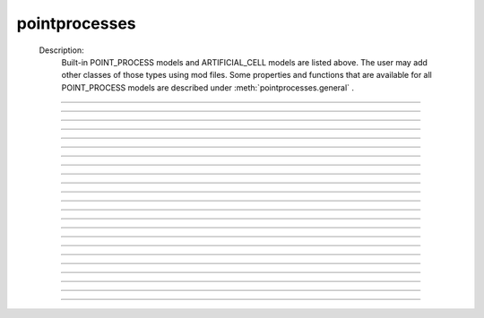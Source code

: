 .. _mech:

         
pointprocesses
--------------


    Description:
        Built-in POINT_PROCESS models and ARTIFICIAL_CELL models are listed above. 
        The user may add other classes of those types using mod files. Some properties 
        and functions that are available for all POINT_PROCESS models are described 
        under :meth:`pointprocesses.general` . 

    .. seealso::
        :func:`PointProcessManager`


----



.. function:: general


----



.. function:: get_loc


    Syntax:
        :code:`{ x = pnt.get_loc() stmt pop_section()}`


    Description:
        get_loc() pushes the section containing the POINT_PROCESS instance, pnt, 
        onto the section stack (makes it the currently accessed section), and 
        returns the position (ranging from 0 to 1) of the POINT_PROCESS instance. 
        The section stack should be popped when the section is no longer needed. 
        Note that the braces are necessary if the statement is typed at the top 
        level since the section stack is automatically popped when waiting for 
        user input. 

    .. seealso::
        :meth:`CurrentlyAccessedSection.pop_section`
        :func:`get_segment`

         

----



.. function:: get_segment


    Syntax:
        :code:`pyseg = pnt.get_segment()`


    Description:
        A more pythonic version of :func:`get_loc` in that it returns a python segment object 
        without pushing the section stack. From a segment object one can get the 
        section with \ :code:`pyseg.sec` and the position with \ :code:`pyseg.x`. If the 
        point process is not located anywhere, the return value is None. 

    .. warning::
        Segment objects become invalid if nseg changes. Discard them as soon as 
        possible and do not keep them around. 

         

----



.. function:: loc


    Syntax:
        :code:`pnt.loc(x)`


    Description:
        Moves the POINT_PROCESS instance, pnt, to the center of the segment containing 
        x of the currently accessed section. 

         

----



.. function:: has_loc


    Syntax:
        :code:`b = pnt.has_loc()`


    Description:
        Returns 1 if the POINT_PROCESS instance, pnt, is located in some section, 
        otherwise, 0. 

         

----



.. function:: IClamp


    Syntax:
        :code:`stimobj = new IClamp(x)`

        :code:`del -- ms`

        :code:`dur -- ms`

        :code:`amp -- nA`

        :code:`i -- nA`


    Description:
        See $NEURONHOME/src/nrnoc/stim.mod 
         
        Single pulse current clamp point process. This is an electrode current 
        so positive amp depolarizes the cell. i is set to amp when t is within 
        the closed interval del to del+dur. Time varying current stimuli can 
        be simulated by setting del=0, dur=1e9 and playing a vector into amp 
        with the :func:`play` :func:`Vector` method. 


----



.. function:: AlphaSynapse


    Syntax:
        :code:`syn = new AlphaSynapse(x)`

        :code:`syn.onset --- ms`

        :code:`syn.tau	 --- ms`

        :code:`syn.gmax ---	umho`

        :code:`syn.e	---	mV`

        :code:`syn.i	---	nA`


    Description:
        See $NEURONHOME/src/nrnoc/syn.mod. The comment in this file reads: 

        .. code-block::
            none

            synaptic current with alpha function conductance defined by 
                    i = g * (v - e)      i(nanoamps), g(micromhos); 
                    where 
                     g = 0 for t < onset and 
                     g = gmax * (t - onset)/tau * exp(-(t - onset - tau)/tau) 
                      for t > onset 
            this has the property that the maximum value is gmax and occurs at 
             t = delay + tau. 



----



.. function:: VClamp


    Syntax:
        :code:`obj = new VClamp(x)`

        :code:`dur[3]`

        :code:`amp[3]`

        :code:`gain, rstim, tau1, tau2`

        :code:`i`


    Description:
        Two electrode voltage clamp. 
         
        See $NEURONHOME/src/nrnoc/vclmp.mod . The comment in this file reads: 
         
        Voltage clamp with three levels. Clamp is on at time 0, and off at time 
        dur[0]+dur[1]+dur[2]. When clamp is off the injected current is 0. 
        Do not insert several instances of this model at the same location in 
        order to 
        make level changes. That is equivalent to independent clamps and they will 
        have incompatible internal state values. 
         
        The control amplifier has the indicated gain and time constant.  The 
        input amplifier is ideal. 

        .. code-block::
            none

             
                             tau2 
                             gain 
                            +-|\____rstim____>to cell 
            -amp --'\/`-------|/ 
                            | 
                            |----||--- 
                            |___    __|-----/|___from cell 
                                `'`'        \| 
                                tau1 
             

         
        The clamp has a three states which are the voltage input of the gain amplifier, 
        the voltage output of the gain amplfier, and the voltage output of the 
        measuring amplifier. 
        A good initial condition for these voltages are 0, 0, and v respectively. 
         
        This model is quite stiff.  For this reason the current is updated 
        within the solve block before updating the state of the clamp. This 
        gives the correct value of the current on exit from fadvance(). If we 
        didn't do this and 
        instead used the values computed in the breakpoint block, it 
        would look like the clamp current is much larger than it actually is 
        since it 
        doesn't take into account the change in voltage within the timestep, ie 
        equivalent to an almost infinite capacitance. 
        Also, because of stiffness, do not use this model except with secondorder=0. 
         
        This model makes use of implementation details of how models are interfaced 
        to neuron. At some point I will make the translation such that these kinds 
        of models can be handled straightforwardly. 
         
        Note that since this is an electrode current model v refers to the 
        internal potential which is equivalent to the membrane potential v when 
        there is no extracellular membrane mechanism present but is v+vext when 
        one is present. 
        Also since i is an electrode current, 
        positive values of i depolarize the cell. (Normally, positive membrane currents 
        are outward and thus hyperpolarize the cell) 


----



.. function:: SEClamp


    Syntax:
        :code:`clampobj = new SEClamp(.5)`

        :code:`dur1 dur2 dur3 -- ms`

        :code:`amp1 amp2 amp3 -- mV`

        :code:`rs -- MOhm`


        :code:`vc -- mV`

        :code:`i -- nA`


    Description:
        Single electrode voltage clamp with three levels. 
         
        See $NEURONHOME/src/nrnoc/svclmp.mod. The comment in this file reads: 
         
        Single electrode Voltage clamp with three levels. 
        Clamp is on at time 0, and off at time 
        dur1+dur2+dur3. When clamp is off the injected current is 0. 
        The clamp levels are amp1, amp2, amp3. 
        i is the injected current, vc measures the control voltage) 
        Do not insert several instances of this model at the same location in 
        order to 
        make level changes. That is equivalent to independent clamps and they will 
        have incompatible internal state values. 
        The electrical circuit for the clamp is exceedingly simple: 

        .. code-block::
            none

            vc ---'\/\/`--- cell 
                    rs 

        Note that since this is an electrode current model v refers to the 
        internal potential which is equivalent to the membrane potential v when 
        there is no extracellular membrane mechanism present but is v+vext when 
        one is present. 
        Also since i is an electrode current, 
        positive values of i depolarize the cell. (Normally, positive membrane currents 
        are outward and thus hyperpolarize the cell) 
         
        This model is careful to ensure the clamp current is properly computed 
        relative to the membrane voltage on exit from fadvance and can therefore 
        be used with time varying control potentials. Like :meth:`pointprocesses.VClamp` it is suitable 
        for :meth:`Vector.play` ing a Vector into the control potential. 
         
        The following example compares the current that results from 
        clamping an action potential originally elicited by a current pulse.
 

        .. code-block::
            none

            // setup for three simulations 
            create s1, s2, s3 // will be stimulated by IClamp, SEClamp, and VClamp 
            forall {insert hh diam=3 L=3 } 
            objref c1, c2, c3, ap, apc 
            s1 c1 = new IClamp(.5) 
            s2 c2 = new SEClamp(.5) 
            s3 c3 = new VClamp(.5) 
            {c1.dur=.1 c1.amp=.3} 
            {c2.dur1 = 1 c2.rs=.01 } 
            {c3.dur[0] = 1} 
             
            // record an action potential 
            ap = new Vector() 
            ap.record(&s1.v(.5)) 
            finitialize(-65)    
            while(t<1) { fadvance() } 
             
            // do the three cases while playing the recorded ap 
            apc = ap.c	// unfortunately can't play into two variables so clone it. 
            ap.play_remove()   
            ap.play(&c2.amp1) 
            apc.play(&c3.amp[0]) 
            finitialize(-65) 
            while(t<.4) { 
                    fadvance() 
                    print s1.v, s2.v, s3.v, c1.i, c2.i, c3.i 
            } 



----



.. function:: APCount


    Syntax:
        :code:`apc = new APCount(x)`

        :code:`apc.thresh ---	mV`

        :code:`apc.n`

        :code:`apc.time --- ms`

        :code:`apc.record(vector)`


    Description:
        Counts the number of times the voltage at its location crosses a 
        threshold voltage in the positive direction. n contains the count 
        and time contains the time of last crossing. 
         
        If a Vector is attached to the apc, then it is resized to 0 when the 
        INITIAL block is called and the times of threshold crossing are 
        appended to the Vector. apc.record() will stop recording into the vector. 
        The apc is not notified if the vector is freed but this can be fixed if 
        it is convenient to add this feature. 
         
        See $NEURONHOME/src/nrnoc/apcount.mod 


----



.. function:: ExpSyn


    Syntax:
        :code:`syn = new ExpSyn(x)`

        :code:`syn.tau --- ms decay time constant`

        :code:`syn.e -- mV reversal potential`

        :code:`syn.i -- nA synaptic current`


    Description:
        Synapse with discontinuous change in conductance at an event followed 
        by an exponential decay with time constant tau. 

        .. code-block::
            none

            i = G * (v - e)      i(nanoamps), g(micromhos); 
              G = weight * exp(-t/tau) 

         
        The weight is specified 
        by the :meth:`NetCon.weight` field of a :func:`NetCon` object. 
         
        This synapse summates. 
         
        See $NEURONHOME/src/nrnoc/expsyn.mod 


----



.. function:: Exp2Syn


    Syntax:
        :code:`syn = new Exp2Syn(x)`

        :code:`syn.tau1 --- ms rise time`

        :code:`syn.tau2 --- ms decay time`

        :code:`syn.e -- mV reversal potential`

        :code:`syn.i -- nA synaptic current`


    Description:
        Two state kinetic scheme synapse described by rise time tau1, 
        and decay time constant tau2. The normalized peak condductance is 1. 
        Decay time MUST be greater than rise time. 
         
        The kinetic scheme 

        .. code-block::
            none

            A    ->   G   ->   bath 
               1/tau1   1/tau2 

        produces 
        a synaptic current with alpha function like conductance (if tau1/tau2 
        is appoximately 1) 
        defined by 

        .. code-block::
            none

            i = G * (v - e)      i(nanoamps), g(micromhos); 
              G = weight * factor * (exp(-t/tau2) - exp(-t/tau1)) 

        The weight is specified 
        by the :meth:`NetCon.weight` field of a :func:`NetCon` object. 
        The factor is defined so that the normalized peak is 1. 
        If tau2 is close to tau1 
        this has the property that the maximum value is weight and occurs at 
        t = tau1. 
         
        Because the solution is a sum of exponentials, the 
        coupled equations for the kinetic scheme 
        can be solved as a pair of independent equations 
        by the more efficient cnexp method. 
         
        This synapse summates. 
         
        See $NEURONHOME/src/nrnoc/exp2syn.mod 
         


----



.. function:: NetStim


    Syntax:
        :code:`s = new NetStim(x)`

        :code:`s.interval ms (mean) time between spikes`

        :code:`s.number (average) number of spikes`

        :code:`s.start ms (most likely) start time of first spike`

        :code:`s.noise ---- range 0 to 1. Fractional randomness.`

        :code:`0 deterministic, 1 intervals have negexp distribution.`


    Description:
        Generates a train of presynaptic stimuli. Can serve as the source for 
        a NetCon. This NetStim can also be 
        be triggered by an input event. i.e serve as the target of a NetCon. 
        If the stimulator is in the on=0 state and receives a positive weight 
        event, then the stimulator changes to the on=1 state and goes through 
        its burst sequence before changing to the on=0 state. During 
        that time it ignores any positive weight events. If, in the on=1 state, 
        the stimulator receives a negative weight event, the stimulator will 
        change to the off state. In the off state, it will ignore negative weight 
        events. A change to the on state immediately causes the first spike. 
         
        Fractional noise, 0 <= noise <= 1, means that an interval between spikes 
        consists of a fixed interval of duration (1 - noise)*interval plus a negexp 
        interval of mean duration noise*interval. Note that the most likely negexp 
        interval has duration 0. 
         
        Since NetStim sends events, the proper idiom for specifying it as a source 
        for a NetCon is 

        .. code-block::
            none

            objref ns, nc 
            nc = new NetStim(.5) 
            ns = new NetCon(nc, target...) 

        That is, do not use \ :code:`&nc.y` as the source for the netcon. 
         
        See $NEURONHOME/src/nrnoc/netstim.mod 

    .. warning::
        Prior to version 5.2.1 an attempt was made to 
        make the mean start time (noise > 0) 
        correspond to the value of start. However since it is not possible to 
        simulate events occurring at t < 0, these spikes were generated at t=0. 
        Thus the mean start time was not start and the spikes at t=0 did not 
        obey negexp statistics. For this reason, beginning with version 5.2.1 
        the semantics of start are the time of the most likely first spike and the 
        mean start time is start + noise*interval. 

         

----



.. function:: IntFire1


    Syntax:
        :code:`c = new IntFire1(x)`

        :code:`c.tau --- ms time constant`

        :code:`c.refrac --- ms refractory period. Minimum time between events is refrac`

        :code:`c.m --- state variable`

        :code:`c.M --- analytic value of state at current time, t`


    Description:
        A point process that is equivalent to an entire integrate and fire cell. 
         
        An output 
        spike event is sent to all the NetCon instances which have this pointprocess 
        instance as their source when m >= 1 
        If m(t0) = m0 and an input event occurs at t1 
        then the value of m an infinitesimal time before the t1 event is 
        exp(-(t1 - t0)/tau). After the input event m(t1) = m(t1) + weight where weight 
        is the weight of the NetCon event. 
        Input events are ignored for refrac time after the spike output 
        event. 
         
        During the refractory period,  m = 2. 
        At the end of the refractory period, m = 0. 
        During the refractory period, the function M() returns a value of 2 
        for the first .5 ms and -1 for the rest of the period. Otherwise it 
        returns exp((t-t0)/tau) 
         
        See $NEURONHOME/src/nrnoc/intfire1.mod 


----



.. function:: IntFire2


    Syntax:
        :code:`c = new IntFire2(x)`

        :code:`c.taum --- ms membrane time constant`

        :code:`c.taus -- ms synaptic current time constant`

        :code:`c.ib -- constant current input`

        :code:`c.m --- membrane state variable`

        :code:`c.M --- analytic value of state at current time, t`

        :code:`c.i --- synaptic current state variable`

        :code:`c.I --- analytic value of synaptic current.`


    Description:
        A leaky integrator with time constant taum driven by a total 
        current that is the sum of 
        { a user-settable constant "bias" current } 
        plus 
        { a net synaptic current }. 
        Net synaptic current decays toward 0 with time constant taus, where 
        taus > taum (synaptic 
        current decays slowly compared to the rate at which "membrane potential 
        m equilibrates). 
        When an input event with weight w arrives, the net synaptic current 
        changes abruptly by 
        the amount w. 
         
        See $NEURONHOME/src/nrnoc/intfire2.mod 

         

----



.. function:: IntFire4


    Syntax:
        :code:`c = new IntFire4(x)`

        :code:`c.taue --- ms excitatory input time constant`

        :code:`c.taui1 --- ms inhibitory input rise time constant`

        :code:`c.taui2 --- ms inhibitory input fall time constant`

        :code:`c.taum --- membrane time constant`

        :code:`c.m --- membrane state variable`

        :code:`c.M --- analytic value of membrane state at current time, t`

        :code:`c.e --- excitatory current state variable`

        :code:`c.E --- analytic value of excitation current`

        :code:`c.i1 c.i2 -- inhibitory current state variables`

        :code:`c.I --- analytic value of inhibitory current.`



    Description:
        The IntFire4 artificial cell treats excitatory input (positive weight) 
        events as a sudden change in 
        current which decays exponentially with time constant taue. Inhibitory 
        input (negative weight) 
        events are treated as an alpha function like change to the current. More 
        precisely the current due 
        to a negative weight event is the difference between two exponentials 
        with time constants taui1 
        and taui2. In the limit as taui2 approaches taui1 then the current due 
        to the event approaches the 
        alpha function. The current due to the input events is integrated with a 
        membrane time constant 
        of taum. At present there is a constraint taue < taui1 < taui2 < taum 
        but this may become 
        relaxed to taue, taui1 < taui2, taum. When the membrane potential 
        reaches 1, the cell fires and 
        the membrane potential is re-initialized to 0 and starts integrating 
        according to the analytic 
        value of the current (which does NOT depend on firing). Excitatory 
        events are scaled such that 
        an isolated event of weight 1 will produce a maximum membrane potential 
        of 1 (threshold) and 
        an isolated inhibitory event of weight -1 will produce a minimum 
        membrane potential of -1. 
         
        See $NEURONHOME/src/nrnoc/intfire4.mod 
         

----



.. function:: mechanisms


    .. seealso::
        :meth:`keywords.insert`, :func:`Inserter`

         

----



.. function:: setdata


    Syntax:
        :code:`sec setdata_suffix(x)`


    Description:
        If a mechanism function is called that uses RANGE variables, then the 
        appropriate data needed by the function must first be indicated via a setdata call. 
        This is unnecessary if the function uses only GLOBAL variables. 
        The suffix refers to the name of the mechanism. E.g. setdata_hh(). 

    .. warning::
        The THREADSAFE mechanism case is a bit more complicated if the mechanism 
        anywhere assigns a value to a GLOBAL variable. When the user explicitly 
        specifies that a mechanism is THREADSAFE, those GLOBAL variables that 
        anywhere appear on the left hand side of an assignment statement (and there 
        is no such assignment with the PROTECT prefix) 
        are actually 
        thread specific variables. 
        Hoc access to thread specific global variables is with respect to a static 
        instance which is shared by 
        the first thread in which mechanism actually exists. 

         

----



.. function:: capacitance


    Syntax:
        :code:`cm (uF/cm2)`

        :code:`i_cap (mA/cm2)`


    Description:
        capacitance is a mechanism that automatically is inserted into every section. 
        cm is a range variable with a default value of 1.0. 
        i_cap is a range variable which contains the varying membrane capacitive current 
        during a simulation. Note that i_cap is most accurate when a variable step 
        integration method is used. 

         

----



.. function:: hh


    Syntax:
        :code:`insert hh`


    Description:
        See $NEURONHOME/src/nrnoc/hh.mod 
         
        Hodgkin-Huxley sodium, potassium, and leakage channels. Range variables 
        specific to this model are: 

        .. code-block::
            none

            gnabar_hh	.120 mho/cm2	Maximum specific sodium channel conductance 
            gkbar_hh	.036 mho/cm2	Maximum potassium channel conductance 
            gl_hh		.0003 mho/cm2	Leakage conductance 
            el_hh		-54.3 mV	Leakage reversal potential 
            m_hh				sodium activation state variable 
            h_hh				sodium inactivation state variable 
            n_hh				potassium activation state variable 
            ina_hh		mA/cm2		sodium current through the hh channels 
            ik_hh		mA/cm2		potassium current through the hh channels 
             
            rates_hh(v) computes the global variables [mhn]inf_hh and [mhn]tau_hh 
            from the rate functions. usetable_hh defaults to 1. 

        This model used the na and k ions to read ena, ek and write ina, ik. 


----



.. function:: pas


    Syntax:
        :code:`insert pas`

        :code:`g_pas -- mho/cm2	conductance`

        :code:`e_pas -- mV		reversal potential`

        :code:`i -- mA/cm2		non-specific current`


    Description:
        See $NEURONHOME/src/nrnoc/passive.mod 
         
        Passive membrane channel. 


----



.. function:: fastpas

        See $NEURONHOME/src/nrnoc/passive0.c 
         
        Passive membrane channel. Same as the :func:`pas` mechanism but hand coded to 
        be a bit faster (avoids the wasteful numerical derivative computation of 
        the conductance and does not save the current). Generally not worth 
        using since passive channel computations are not usually the rate limiting 
        step of a simulation. 
         

----



.. function:: extracellular


    Syntax:
        :code:`insert extracellular`

        :code:`vext[2]	-- mV`

        :code:`i_membrane -- mA/cm2`

        :code:`xraxial[2] -- MOhms/cm`

        :code:`xg[2]	-- mho/cm2`

        :code:`xc[2]	-- uF/cm2`

        :code:`e_extracellular -- mV`


    Description:
        Adds two layers of extracellular field to the section. Vext is 
        solved simultaneously with the v. When the extracellular mechanism 
        is present, v refers to the membrane potential and vext (i.e. vext[0]) 
        refers to 
        the extracellular potential just next to the membrane. Thus the 
        internal potential is v+vext (but see BUGS). 
         
        This mechanism is useful for simulating the stimulation with 
        extracellular electrodes, response in the presence of an extracellular 
        potential boundary condition computed by some external program, leaky 
        patch clamps, incomplete seals in the myelin sheath along with current 
        flow in the space between the myelin and the axon. And is required 
        when connecting :func:`LinearMechanism` (e.g. a circuit built with 
        the NEURONMainMenu/Build/LinearCircuit) to extracellular nodes. 
         
        i_membrane correctly does not include contributions from ELECTRODE_CURRENT 
        point processes. 
         
        The figure illustrates the form the electrical equivalent circuit 
        when this mechanism is present. Note that previous documentation 
        was incorrect in showing that e_extracellular was in series with 
        the xg[nlayer-1],xc[nlayer-1] parallel combination. 
        In fact it has always been the case 
        that e_extracellular was in series with xg[nlayer-1] and xc[nlayer-1] 
        was in parallel 
        with that series combination. 
         
        Note: The only reason the standard 
        distribution is built with nlayer=2 is so that when only a single 
        layer is needed (the usual case), then e_extracellular is consistent 
        with the previous documentation with the old default nlayer=1. 
         
        e_extracellular is connected in series with the conductance of 
        the last extracellular layer. 
        With two layers the equivalent circuit looks like: 
         

        .. code-block::
            none

             
                      Ra		 
            o/`--o--'\/\/`--o--'\/\/`--o--'\/\/`--o--'\o vext + v 
                 |          |          |          |      
                ---        ---        ---        --- 
               |   |      |   |      |   |      |   | 
                ---        ---        ---        --- 
                 |          |          |          |      
                 |          |          |          |     i_membrane      
                 |  xraxial |          |          | 
             /`--o--'\/\/`--o--'\/\/`--o--'\/\/`--o--'\ vext 
                 |          |          |          |      
                ---        ---        ---        ---     xc and xg 
               |   |      |   |      |   |      |   |    in  parallel 
                ---        ---        ---        --- 
                 |          |          |          |      
                 |          |          |          |      
                 |xraxial[1]|          |          |      
             /`--o--'\/\/`--o--'\/\/`--o--'\/\/`--o--'\ vext[1] 
                 |          |          |          |      
                ---        ---        ---        ---     the series xg[1], e_extracellular 
               |   |      |   |      |   |      |   |    combination is in parallel with 
               |  ---     |  ---     |  ---     |  ---   the xc[1] capacitance. This is 
               |   -      |   -      |   -      |   -    identical to a membrane with 
                ---        ---        ---        ---     cm, g_pas, e_pas 
                 |          |          |          |      
            -------------------------------------------- ground 
             

         
        Extracellular potentials do a great deal 
        of violence to one's intuition and it is important that the user 
        carefully consider the results of simulations that use them. 
        It is best to start out believing that there are bugs in the method 
        and attempt to prove their existence. 
         
        See $NEURONHOME/src/nrnoc/extcell.c 
        and $NEURONHOME/examples/nrnoc/extcab*.hoc. 
         
        NEURON can be compiled with any number of extracellular layers. 
        See below. 

    .. warning::
        xcaxial is also defined but is not implemented. If you need those 
        then add them with the :func:`LinearMechanism` . 
         
        Prior versions of this document indicated that 
        e_extracellular is in series with the parallel (xc,xg) 
        pair. In fact it was in series with xg of the layer. 
        The above equivalent circuit has been changed to reflect the truth 
        about the implementation. 
         
        In v4.3.1 2000/09/06 and before 
        vext(0) and vext(1) are the voltages at the centers of the first and 
        last segments instead of the zero area nodes. 
         
        Now the above bug is fixed and 
        vext(0) and vext(1) are the voltages at the zero area nodes. 
         
        From extcell.c the comment is: 

        .. code-block::
            none

                    i_membrane = sav_g * ndlist[i]->v + sav_rhs; 
            #if 1 
                    /* i_membrane is a current density (mA/cm2). However   
                       it contains contributions from Non-ELECTRODE_CURRENT 
                       point processes. i_membrane(0) and i_membrane(1) will 
                       return the membrane current density at the points 
                       .5/nseg and 1-.5/nseg respectively. This can cause 
                       confusion if non-ELECTRODE_CURRENT point processes 
                       are located at these 0-area nodes since 1) not only 
                       is the true current density infinite, but 2) the  
                       correct absolute current is being computed here  
                         at the x=1 point but is not available, and 3) the  
                       correct absolute current at x=0 is not computed 
                       if the parent is a rootnode or there is no 
                       extracellular mechanism for the parent of this 
                       section. Thus, if non-ELECTRODE_CURRENT point processes 
                       eg synapses, are being used it is not a good idea to 
                       insert them at the points x=0 or x=1 
                    */ 
            #else 
                       i_membrane *= ndlist[i]->area; 
                       /* i_membrane is nA for every segment. This is different 
                          from all other continuous mechanism currents and 
                          same as PointProcess currents since it contains 
                          non-ELECTRODE_CURRENT point processes and may 
                          be non-zero for the zero area nodes. 
                       */ 
            #endif 
             

         
         
        In v4.3.1 2000/09/06 and before 
        extracellular layers will not be connected across sections unless 
        the parent section of the connection contains the extracellular 
        mechanism. This is because the 0 area node of the connection is 
        "owned" by the parent section. In particular, root nodes never contain 
        extracellular mechanisms and thus multiple sections connected to the 
        root node always appear to be extracellularly disconnected. 
        This bug has been fixed. However it is still the case that 
        vext(0) can be non-zero only if the section owning the 0 node has had 
        the extracellular mechanism inserted. It is best to have every section 
        in a cell contain the extracellular mechanism if any one of them does 
        to avoid confusion with regard to (the in fact correct) boundary conditions. 
         
         
         

    Syntax:
        :code:`nrn/src/nrnoc/options.h`

        :code:`#define EXTRACELLULAR   2       /* number of extracellular layers */`


        :code:`insert extracellular`

        :code:`vext[i]	-- mV`

        :code:`i_membrane -- mA/cm2`

        :code:`xraxial[i] -- MOhms/cm`

        :code:`xg[i]	-- mho/cm2`

        :code:`xc[i]	-- uF/cm2`

        :code:`e_extracellular -- mV`



    Description:
        If other than 2 extracellular layers is desired, you may recompile the 
        program by changing the nrn/src/nrnoc/options.h line 
        #define EXTRACELLULAR 2 
        to the number of layers desired. Be sure to recompile both nrnoc and nrniv 
        as well as any user defined .mod files that use the ELECTRODE_CURRENT statement. 
         
        Note that vext is a synonym in hoc for vext[0]. Since the default value for 
        xg[i] = 1e9 all layers start out tightly connected to ground so 
        previous single layer extracellular simulations should produce the same 
        results if either xc or e_extracellular was 0 
         
        e_extracellular is connected in series with the conductance of 
        the last extracellular layer. 


